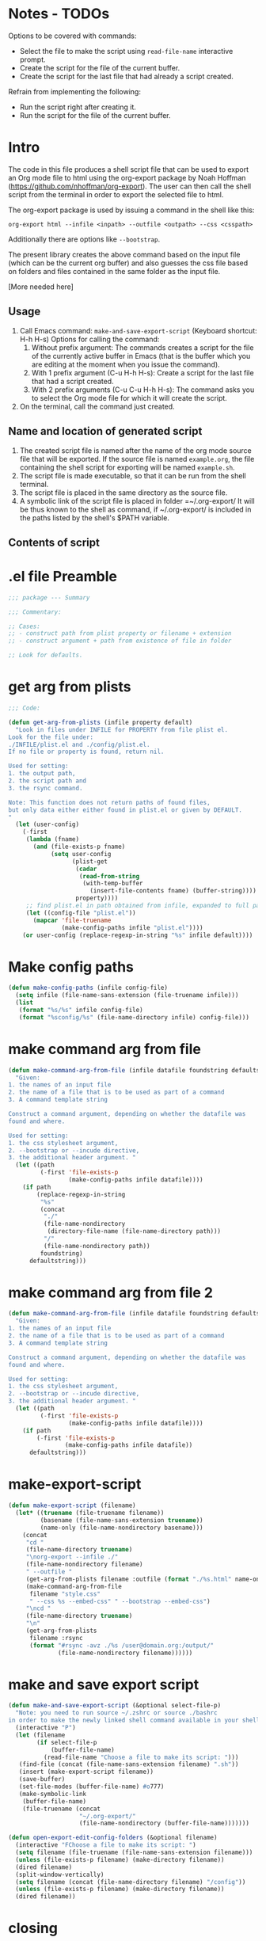* Notes - TODOs
:PROPERTIES:
:DATE:     <2014-12-16 Tue 16:56>
:END:

Options to be covered with commands:

- Select the file to make the script using =read-file-name= interactive prompt.
- Create the script for the file of the current buffer.
- Create the script for the last file that had already a script created.

Refrain from implementing the following:

- Run the script right after creating it.
- Run the script for the file of the current buffer.

* Intro

The code in this file produces a shell script file that can be used to export an Org mode file to html using the org-export package by Noah Hoffman (https://github.com/nhoffman/org-export).  The user can then call the shell script from the terminal in order to export the selected file to html.

The org-export package is used by issuing a command in the shell like this:

: org-export html --infile <inpath> --outfile <outpath> --css <csspath>

Additionally there are options like =--bootstrap=.

The present library creates the above command based on the input file (which can be the current org buffer) and also guesses the css file based on folders and files contained in the same folder as the input file.

[More needed here]

** Usage

1. Call Emacs command: =make-and-save-export-script= (Keyboard shortcut: H-h H-s)
   Options for calling the command:
   1. Without prefix argument: The commands creates a script for the file of the currently active buffer in Emacs (that is the buffer which you are editing at the moment when you issue the command).
   2. With 1 prefix argument (C-u H-h H-s): Create a script for the last file that had a script created.
   3. With 2 prefix arguments (C-u C-u H-h H-s): The command asks you to select the Org mode file for which it will create the script.
2. On the terminal, call the command just created.

** Name and location of generated script

1. The created script file is named after the name of the org mode source file that will be exported.  If the source file is named =example.org=, the file containing the shell script for exporting will be named =example.sh=.
2. The script file is made executable, so that it can be run from the shell terminal.
3. The script file is placed in the same directory as the source file.
4. A symbolic link of the script file is placed in folder =~/.org-export/  It will be thus known to the shell as command, if ~/.org-export/ is included in the paths listed by the shell's $PATH variable.

** Contents of script



* .el file Preamble

#+BEGIN_SRC emacs-lisp
;;; package --- Summary

;;; Commentary:

;; Cases:
;; - construct path from plist property or filename + extension
;; - construct argument + path from existence of file in folder

;; Look for defaults.
#+END_SRC

* get arg from plists
#+BEGIN_SRC emacs-lisp
;;; Code:

(defun get-arg-from-plists (infile property default)
  "Look in files under INFILE for PROPERTY from file plist el.
Look for the file under:
./INFILE/plist.el and ./config/plist.el.
If no file or property is found, return nil.

Used for setting:
1. the output path,
2. the script path and
3. the rsync command.

Note: This function does not return paths of found files,
but only data either either found in plist.el or given by DEFAULT.
"
  (let (user-config)
    (-first
     (lambda (fname)
       (and (file-exists-p fname)
            (setq user-config
                  (plist-get
                   (cadar
                    (read-from-string
                     (with-temp-buffer
                       (insert-file-contents fname) (buffer-string))))
                   property))))
     ;; find plist.el in path obtained from infile, expanded to full path
     (let ((config-file "plist.el"))
       (mapcar 'file-truename
               (make-config-paths infile "plist.el"))))
    (or user-config (replace-regexp-in-string "%s" infile default))))
#+END_SRC

* Make config paths

#+BEGIN_SRC emacs-lisp
(defun make-config-paths (infile config-file)
  (setq infile (file-name-sans-extension (file-truename infile)))
  (list
   (format "%s/%s" infile config-file)
   (format "%sconfig/%s" (file-name-directory infile) config-file)))
#+END_SRC

* make command arg from file

#+BEGIN_SRC emacs-lisp
(defun make-command-arg-from-file (infile datafile foundstring defaultstring)
  "Given:
1. the names of an input file
2. the name of a file that is to be used as part of a command
3. A command template string

Construct a command argument, depending on whether the datafile was
found and where.

Used for setting:
1. the css stylesheet argument,
2. --bootstrap or --incude directive,
3. the additional header argument. "
  (let ((path
         (-first 'file-exists-p
                 (make-config-paths infile datafile))))
    (if path
        (replace-regexp-in-string
         "%s"
         (concat
          "./"
          (file-name-nondirectory
           (directory-file-name (file-name-directory path)))
          "/"
          (file-name-nondirectory path))
         foundstring)
      defaultstring)))
#+END_SRC

* make command arg from file 2
#+BEGIN_SRC emacs-lisp
(defun make-command-arg-from-file (infile datafile foundstring defaultstring)
  "Given:
1. the names of an input file
2. the name of a file that is to be used as part of a command
3. A command template string

Construct a command argument, depending on whether the datafile was
found and where.

Used for setting:
1. the css stylesheet argument,
2. --bootstrap or --incude directive,
3. the additional header argument. "
  (let ((path
         (-first 'file-exists-p
                 (make-config-paths infile datafile))))
    (if path
        (-first 'file-exists-p
                (make-config-paths infile datafile))
      defaultstring)))
#+END_SRC

* make-export-script
#+BEGIN_SRC emacs-lisp
(defun make-export-script (filename)
  (let* ((truename (file-truename filename))
         (basename (file-name-sans-extension truename))
         (name-only (file-name-nondirectory basename)))
    (concat
     "cd "
     (file-name-directory truename)
     "\norg-export --infile ./"
     (file-name-nondirectory filename)
     " --outfile "
     (get-arg-from-plists filename :outfile (format "./%s.html" name-only))
     (make-command-arg-from-file
      filename "style.css"
      " --css %s --embed-css" " --bootstrap --embed-css")
     "\ncd "
     (file-name-directory truename)
     "\n"
     (get-arg-from-plists
      filename :rsync
      (format "#rsync -avz ./%s /user@domain.org:/output/"
              (file-name-nondirectory filename))))))
#+END_SRC

* make and save export script

#+BEGIN_SRC emacs-lisp
  (defun make-and-save-export-script (&optional select-file-p)
    "Note: you need to run source ~/.zshrc or source ./bashrc
  in order to make the newly linked shell command available in your shell."
    (interactive "P")
    (let (filename
          (if select-file-p
              (buffer-file-name)
            (read-file-name "Choose a file to make its script: ")))
     (find-file (concat (file-name-sans-extension filename) ".sh"))
     (insert (make-export-script filename))
     (save-buffer)
     (set-file-modes (buffer-file-name) #o777)
     (make-symbolic-link
      (buffer-file-name)
      (file-truename (concat
                      "~/.org-export/"
                      (file-name-nondirectory (buffer-file-name)))))))

  (defun open-export-edit-config-folders (&optional filename)
    (interactive "FChoose a file to make its script: ")
    (setq filename (file-truename (file-name-sans-extension filename)))
    (unless (file-exists-p filename) (make-directory filename))
    (dired filename)
    (split-window-vertically)
    (setq filename (concat (file-name-directory filename) "/config"))
    (unless (file-exists-p filename) (make-directory filename))
    (dired filename))
#+END_SRC

* closing
#+BEGIN_SRC emacs-lisp

;;;;;;;;;;;;;;;;;;;;;;;;;;;;;;;;;;;;;;;;;;;;;;;;;;;;;;;;;;;;;;;;
(provide 'org-export-make-script)
;;; org-export-make-script.el ends here
#+END_SRC
